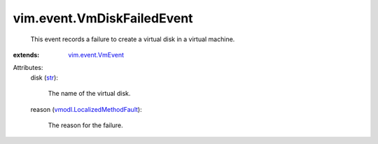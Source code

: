 .. _str: https://docs.python.org/2/library/stdtypes.html

.. _vim.event.VmEvent: ../../vim/event/VmEvent.rst

.. _vmodl.LocalizedMethodFault: ../../vmodl/LocalizedMethodFault.rst


vim.event.VmDiskFailedEvent
===========================
  This event records a failure to create a virtual disk in a virtual machine.
:extends: vim.event.VmEvent_

Attributes:
    disk (`str`_):

       The name of the virtual disk.
    reason (`vmodl.LocalizedMethodFault`_):

       The reason for the failure.
